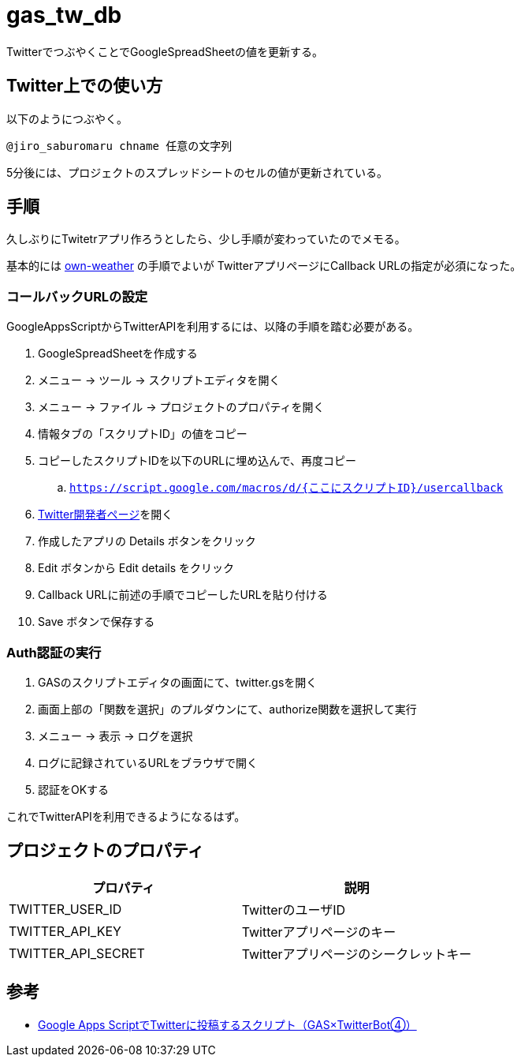 = gas_tw_db

TwitterでつぶやくことでGoogleSpreadSheetの値を更新する。

== Twitter上での使い方

以下のようにつぶやく。

[source]
----
@jiro_saburomaru chname 任意の文字列
----

5分後には、プロジェクトのスプレッドシートのセルの値が更新されている。

== 手順

久しぶりにTwitetrアプリ作ろうとしたら、少し手順が変わっていたのでメモる。

基本的には https://github.com/jiro4989/own-weather[own-weather] の手順でよいが
TwitterアプリページにCallback URLの指定が必須になった。

=== コールバックURLの設定

GoogleAppsScriptからTwitterAPIを利用するには、以降の手順を踏む必要がある。

. GoogleSpreadSheetを作成する
. メニュー -> ツール -> スクリプトエディタを開く
. メニュー -> ファイル -> プロジェクトのプロパティを開く
. 情報タブの「スクリプトID」の値をコピー
. コピーしたスクリプトIDを以下のURLに埋め込んで、再度コピー
.. `https://script.google.com/macros/d/{ここにスクリプトID}/usercallback`
. https://developer.twitter.com/en/apps[Twitter開発者ページ]を開く
. 作成したアプリの Details ボタンをクリック
. Edit ボタンから Edit details をクリック
. Callback URLに前述の手順でコピーしたURLを貼り付ける
. Save ボタンで保存する

=== Auth認証の実行

. GASのスクリプトエディタの画面にて、twitter.gsを開く
. 画面上部の「関数を選択」のプルダウンにて、authorize関数を選択して実行
. メニュー -> 表示 -> ログを選択
. ログに記録されているURLをブラウザで開く
. 認証をOKする

これでTwitterAPIを利用できるようになるはず。

== プロジェクトのプロパティ

[options="header"]
|=======================
|プロパティ|説明
|TWITTER_USER_ID|TwitterのユーザID
|TWITTER_API_KEY|Twitterアプリページのキー
|TWITTER_API_SECRET|Twitterアプリページのシークレットキー
|=======================

== 参考

* https://moripro.net/gas-twitter-bot/[Google Apps ScriptでTwitterに投稿するスクリプト（GAS×TwitterBot④）]

